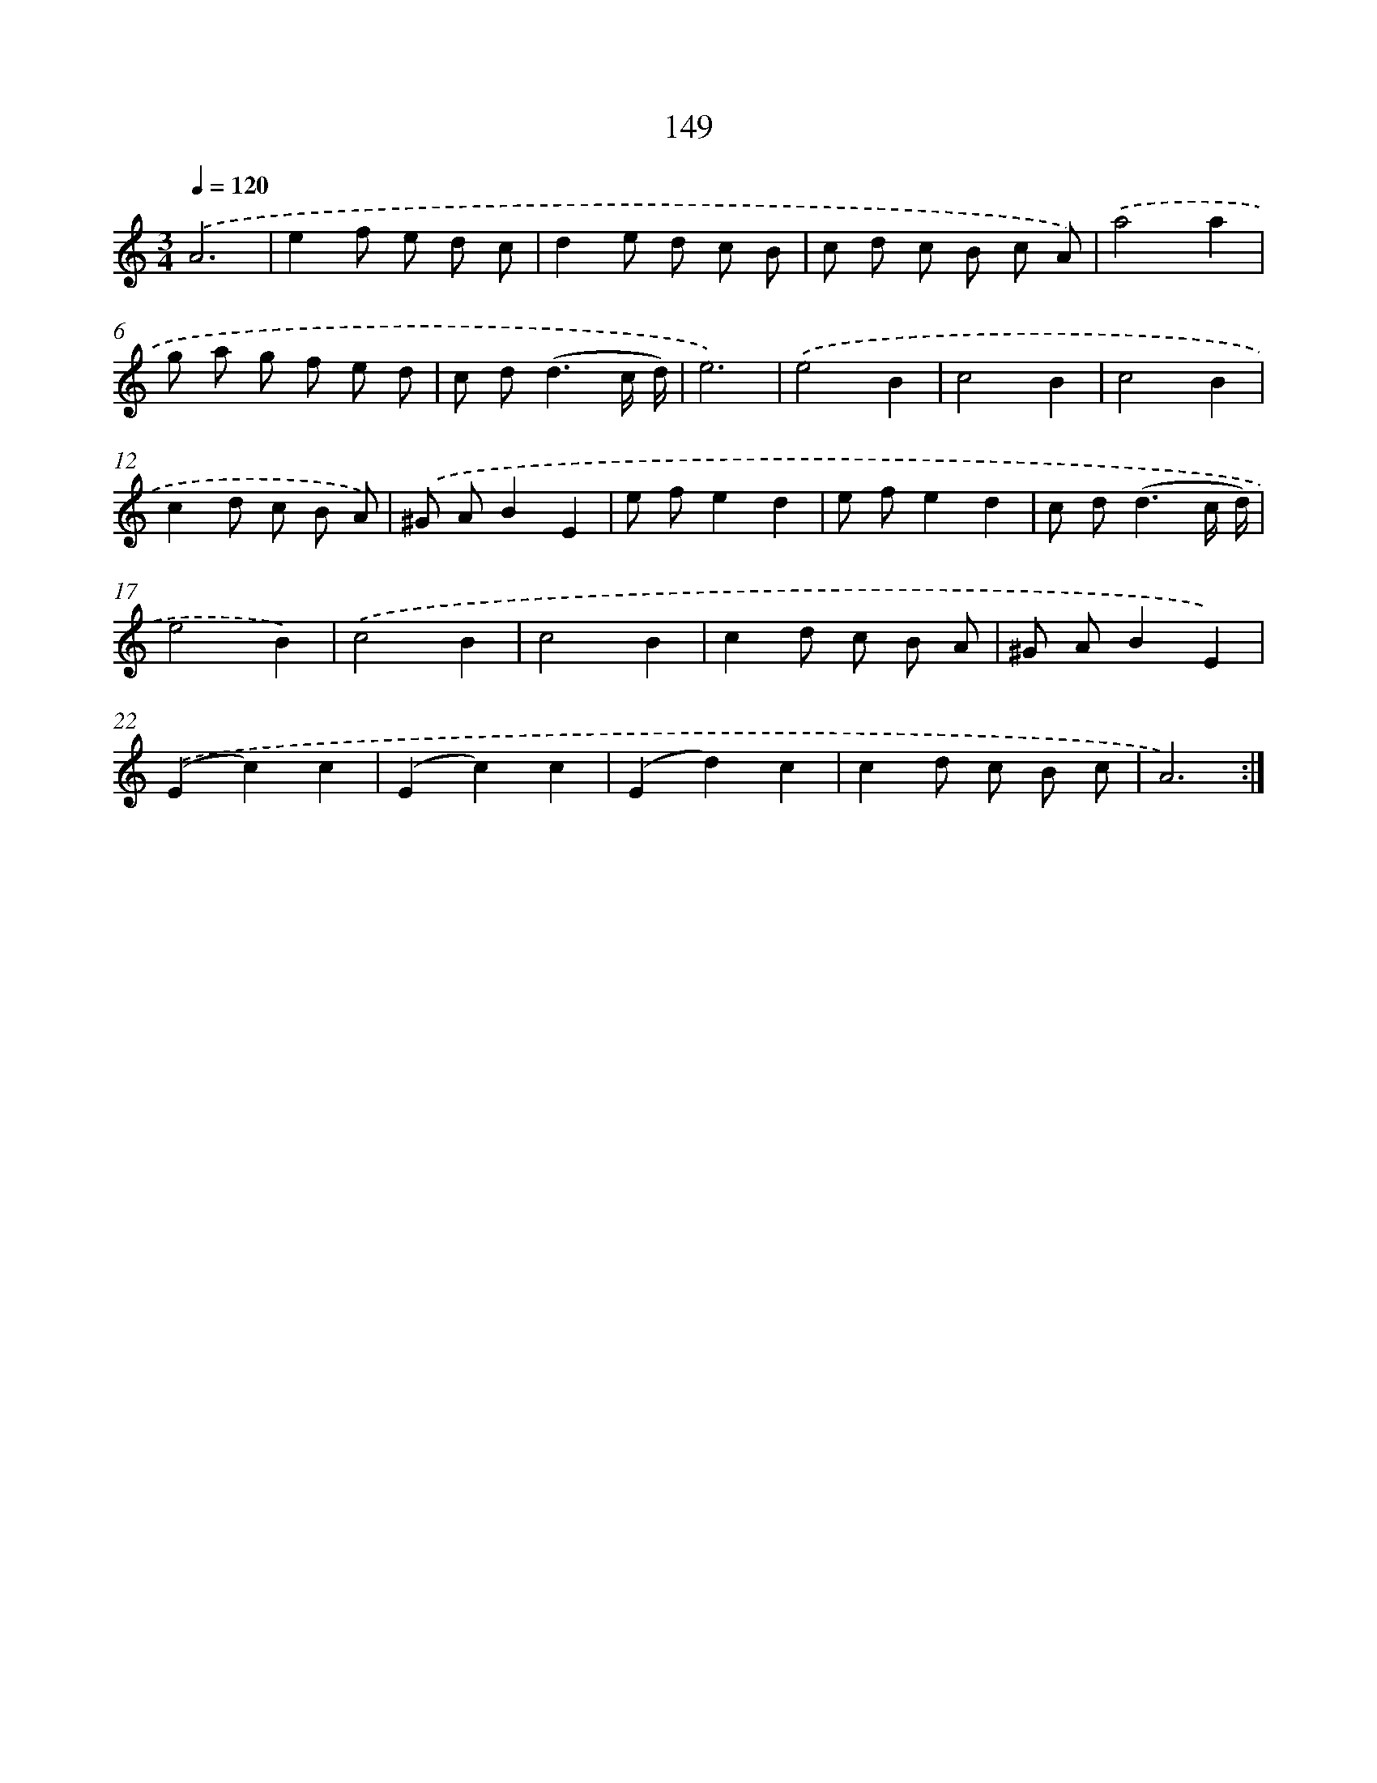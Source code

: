 X: 17843
T: 149
%%abc-version 2.0
%%abcx-abcm2ps-target-version 5.9.1 (29 Sep 2008)
%%abc-creator hum2abc beta
%%abcx-conversion-date 2018/11/01 14:38:17
%%humdrum-veritas 852031867
%%humdrum-veritas-data 78798991
%%continueall 1
%%barnumbers 0
L: 1/8
M: 3/4
Q: 1/4=120
K: C clef=treble
.('A6 |
e2f e d c |
d2e d c B |
c d c B c A) |
.('a4a2 |
g a g f e d |
c d2<(d2c/ d/) |
e6) |
.('e4B2 |
c4B2 |
c4B2 |
c2d c B A) |
.('^G AB2E2 |
e fe2d2 |
e fe2d2 |
c d2<(d2c/ d/) |
e4B2) |
.('c4B2 |
c4B2 |
c2d c B A |
^G AB2E2) |
.('(E2c2)c2 |
(E2c2)c2 |
(E2d2)c2 |
c2d c B c |
A6) :|]
